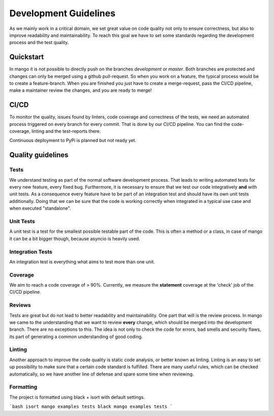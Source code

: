======================
Development Guidelines
======================

As we mainly work in a critical domain, we set great value on code quality not only to ensure correctness, but also to improve readability and maintainability. To reach this goal we have to set some standards regarding the development process and the test quality. 

Quickstart
##########

In mango it is not possible to directly push on the branches *development* or *master*. Both branches are protected and changes can only be merged using a github pull-request. So when you work on a feature, the typical process would be to create a feature-branch. When you are finished you just have to create a merge-request, pass the CI/CD pipeline, make a maintainer review the changes, and you are ready to merge! 

CI/CD
#####

To monitor the quality, issues found by linters, code coverage and correctness of the tests, we need an automated process triggered on every branch for every commit. That is done by our CI/CD pipeline. You can find the code-coverage, linting and the test-reports there.

Continuous deployment to PyPi is planned but not ready yet.

Quality guidelines
##################

Tests
*****

We understand testing as part of the normal software development process. That leads to writing automated tests for every new feature, every fixed bug. Furthermore, it is necessary to ensure that we test our code integratively **and** with unit tests. As a consequence every feature have to be part of an integration test and should have its own unit tests additionally. Doing that we can be sure that the code is working correctly when integrated in a typical use case and when executed "standalone".

Unit Tests
**********

A unit test is a test for the smallest possible testable part of the code. This is often a method or a class, in case of mango it can be a bit bigger though, because asyncio is heavily used.

Integration Tests
*****************

An integration test is everything what aims to test more than one unit. 

Coverage
*****************

We aim to reach a code coverage of > 90%. Currently, we measure the **statement** coverage at the 'check' job of the CI/CD pipeline.

Reviews
*****************

Tests are great but do not lead to better readability and maintainability. One part that will is the review process. In mango we came to the understanding that we want to review **every** change, which should be merged into the development branch. There are no exceptions to this. The idea is not only to check the code for errors, bad smells and security flaws, its part of generating a common understanding of good coding. 

Linting
*****************

Another approach to improve the code quality is static code analysis, or better known as linting. Linting is an easy to set up possibility to make sure that a certain code standard is fulfilled. There are many useful rules, which can be checked automatically, so we have another line of defense and spare some time when reviewing. 

Formatting
*****************

The project is formatted using black + isort with default settings.

```bash
isort mango examples tests
black mango examples tests
```